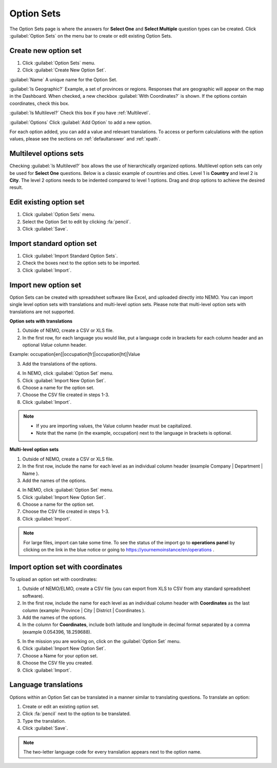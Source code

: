 Option Sets
===========

The Option Sets page is where the answers for **Select One** and **Select Multiple** question types can be created. Click :guilabel:`Option Sets` on the menu bar to create or edit existing Option Sets.

Create new option set
---------------------

1. Click :guilabel:`Option Sets` menu.
2. Click :guilabel:`Create New Option Set`.

.. image:: new-option-set.png
  :alt: New Option Set

:guilabel:`Name` A unique name for the Option Set.

:guilabel:`Is Geographic?` Example, a set of provinces or regions. Responses that are geographic will appear on the map in the Dashboard. When checked, a new checkbox :guilabel:`With Coordinates?` is shown. If the options contain coordinates, check this box.

:guilabel:`Is Multilevel?` Check this box if you have :ref:`Multilevel`.

:guilabel:`Options` Click :guilabel:`Add Option` to add a new option.

For each option added, you can add a value and relevant translations.
To access or perform calculations with the option values, please see the sections on :ref:`defaultanswer` and :ref:`xpath`.


.. _multilevel:

Multilevel options sets
-----------------------

Checking :guilabel:`Is Multilevel?` box allows the use of hierarchically organized options. Multilevel option sets can only be used for **Select One** questions.
Below is a classic example of countries and cities. Level 1 is **Country** and level 2 is **City**. The level 2 options needs to be indented compared to level 1 options. Drag and drop options to achieve the desired result.

.. image:: country-city-example.png
  :alt: Country city example


Edit existing option set
------------------------

1. Click :guilabel:`Option Sets` menu.
2. Select the Option Set to edit by clicking :fa:`pencil`.
3. Click :guilabel:`Save`.

Import standard option set
--------------------------

1. Click :guilabel:`Import Standard Option Sets`.
2. Check the boxes next to the option sets to be imported.
3. Click :guilabel:`Import`.


Import new option set
---------------------

Option Sets can be created with spreadsheet software like Excel, and uploaded directly into NEMO.
You can import single level option sets with translations and multi-level option sets. Please note that multi-level option sets with translations are not supported.

**Option sets with translations**

1. Outside of NEMO, create a CSV or XLS file.

2. In the first row, for each language you would like, put a language code in brackets for each column header and an optional `Value` column header.

Example: occupation[en]|occupation[fr]|occupation[ht]|Value

3. Add the translations of the options.

.. image:: translations-import.png
  :alt: Excel option set import with translations

4. In NEMO, click :guilabel:`Option Set` menu.
5. Click :guilabel:`Import New Option Set`.
6. Choose a name for the option set.
7. Choose the CSV file created in steps 1-3.
8. Click :guilabel:`Import`.

.. note::
  * If you are importing values, the Value column header must be capitalized.
  * Note that the name (in the example, occupation) next to the language in brackets is optional.



**Multi-level option sets**

1. Outside of NEMO, create a CSV or XLS file.
2. In the first row, include the name for each level as an individual column header (example Company \| Department \| Name ).

3. Add the names of the options.

.. image:: excel-option-set.png
  :alt: Excel option set import

4. In NEMO, click :guilabel:`Option Set` menu.
5. Click :guilabel:`Import New Option Set`.
6. Choose a name for the option set.
7. Choose the CSV file created in steps 1-3.
8. Click :guilabel:`Import`.

.. note::
  For large files, import can take some time. To see the status of the import go to **operations panel** by clicking on the link in the blue notice or going to https://yournemoinstance/en/operations .


Import option set with coordinates
----------------------------------

To upload an option set with coordinates:

1. Outside of NEMO/ELMO, create a CSV file (you can export from XLS to CSV from any standard spreadsheet software).
2. In the first row, include the name for each level as an individual column header with **Coordinates** as the last column (example: Province \| City \| District \| Coordinates ).
3. Add the names of the options.
4. In the column for **Coordinates**, include both latitude and longitude in decimal format separated by a comma (example 0.054396, 18.259688).

.. image:: large-geographic-option-set.png
   :alt: large geographic option set


5. In the mission you are working on, click on the :guilabel:`Option Set` menu.
6. Click :guilabel:`Import New Option Set`.
7. Choose a Name for your option set.
8. Choose the CSV file you created.
9. Click :guilabel:`Import`.

Language translations
---------------------

Options within an Option Set can be translated in a manner similar to translating questions. To translate an option:

1. Create or edit an existing option set.
2. Click :fa:`pencil` next to the option to be translated.
3. Type the translation.
4. Click :guilabel:`Save`.

.. note::
  The two-letter language code for every translation appears next to the option name.


.. image:: translate-option.png
   :alt: translate option
